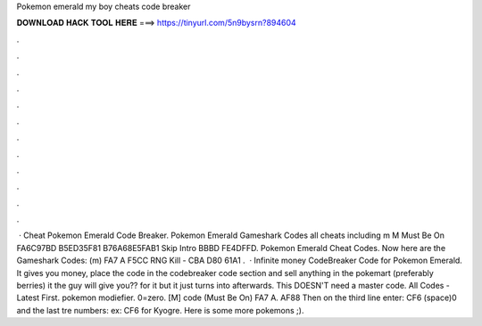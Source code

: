 Pokemon emerald my boy cheats code breaker

𝐃𝐎𝐖𝐍𝐋𝐎𝐀𝐃 𝐇𝐀𝐂𝐊 𝐓𝐎𝐎𝐋 𝐇𝐄𝐑𝐄 ===> https://tinyurl.com/5n9bysrn?894604

.

.

.

.

.

.

.

.

.

.

.

.

 · Cheat Pokemon Emerald Code Breaker. Pokemon Emerald Gameshark Codes all cheats including m M Must Be On FA6C97BD B5ED35F81 B76A68E5FAB1 Skip Intro BBBD FE4DFFD. Pokemon Emerald Cheat Codes. Now here are the Gameshark Codes: (m) FA7 A F5CC RNG Kill - CBA D80 61A1 .  · Infinite money CodeBreaker Code for Pokemon Emerald. It gives you money, place the code in the codebreaker code section and sell anything in the pokemart (preferably berries) it the guy will give you?? for it but it just turns into afterwards. This DOESN'T need a master code. All Codes - Latest First. pokemon modiefier. 0=zero. [M] code (Must Be On) FA7 A. AF88 Then on the third line enter: CF6 (space)0 and the last tre numbers: ex: CF6 for Kyogre. Here is some more pokemons ;).